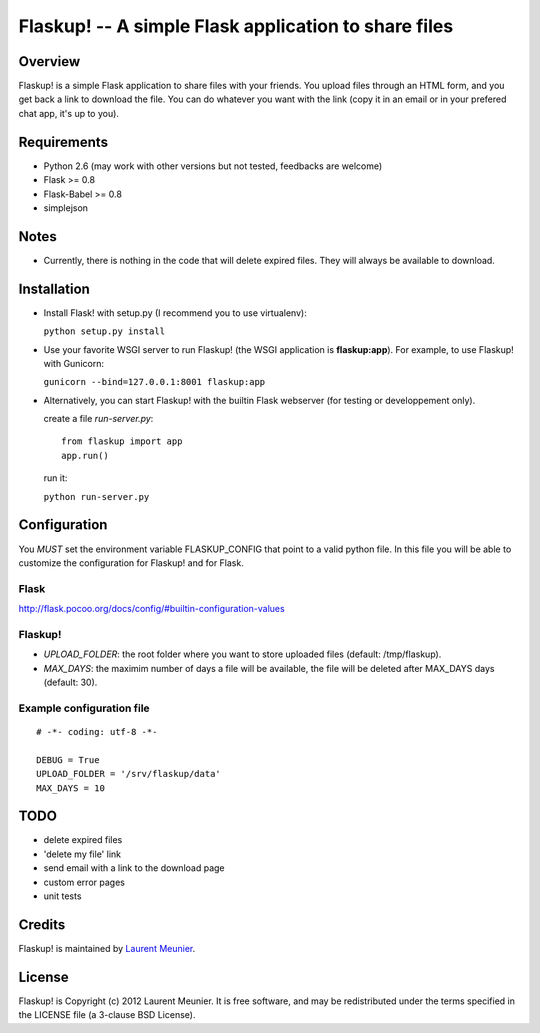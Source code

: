 Flaskup! -- A simple Flask application to share files
=====================================================

Overview
--------
Flaskup! is a simple Flask application to share files with your friends. You
upload files through an HTML form, and you get back a link to download the file.
You can do whatever you want with the link (copy it in an email or in your
prefered chat app, it's up to you).

Requirements
------------

- Python 2.6 (may work with other versions but not tested, feedbacks are welcome)
- Flask >= 0.8
- Flask-Babel >= 0.8
- simplejson

Notes
-----

- Currently, there is nothing in the code that will delete expired files. They will always be available to download.


Installation
------------

- Install Flask! with setup.py (I recommend you to use virtualenv):

  ``python setup.py install``

- Use your favorite WSGI server to run Flaskup! (the WSGI application is **flaskup:app**). For example, to use Flaskup! with Gunicorn:

  ``gunicorn --bind=127.0.0.1:8001 flaskup:app``

- Alternatively, you can start Flaskup! with the builtin Flask webserver (for testing or developpement only).

  create a file `run-server.py`:

  ::

    from flaskup import app
    app.run()
  
  run it:

  ``python run-server.py``

Configuration
-------------

You *MUST* set the environment variable FLASKUP_CONFIG that point to a valid
python file. In this file you will be able to customize the configuration for
Flaskup! and for Flask.

Flask
~~~~~

http://flask.pocoo.org/docs/config/#builtin-configuration-values

Flaskup!
~~~~~~~~

- `UPLOAD_FOLDER`: the root folder where you want to store uploaded files (default: /tmp/flaskup).
- `MAX_DAYS`: the maximim number of days a file will be available, the file will be deleted after MAX_DAYS days (default: 30).

Example configuration file
~~~~~~~~~~~~~~~~~~~~~~~~~~

::
  
  # -*- coding: utf-8 -*-
  
  DEBUG = True
  UPLOAD_FOLDER = '/srv/flaskup/data'
  MAX_DAYS = 10

TODO
----

- delete expired files
- 'delete my file' link
- send email with a link to the download page
- custom error pages
- unit tests

Credits
-------

Flaskup! is maintained by `Laurent Meunier <http://www.deltalima.net/>`_.

License
-------

Flaskup! is Copyright (c) 2012 Laurent Meunier. It is free software, and may be redistributed under the terms specified in the LICENSE file (a 3-clause BSD License).
